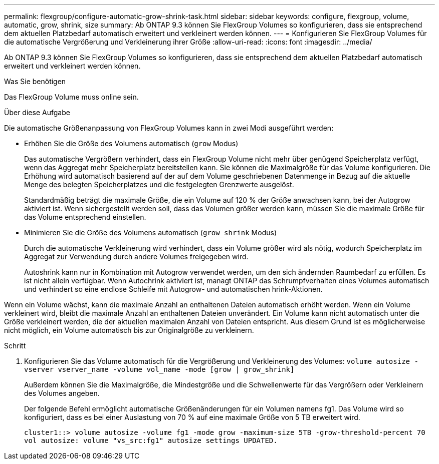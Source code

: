 ---
permalink: flexgroup/configure-automatic-grow-shrink-task.html 
sidebar: sidebar 
keywords: configure, flexgroup, volume, automatic, grow, shrink, size 
summary: Ab ONTAP 9.3 können Sie FlexGroup Volumes so konfigurieren, dass sie entsprechend dem aktuellen Platzbedarf automatisch erweitert und verkleinert werden können. 
---
= Konfigurieren Sie FlexGroup Volumes für die automatische Vergrößerung und Verkleinerung ihrer Größe
:allow-uri-read: 
:icons: font
:imagesdir: ../media/


[role="lead"]
Ab ONTAP 9.3 können Sie FlexGroup Volumes so konfigurieren, dass sie entsprechend dem aktuellen Platzbedarf automatisch erweitert und verkleinert werden können.

.Was Sie benötigen
Das FlexGroup Volume muss online sein.

.Über diese Aufgabe
Die automatische Größenanpassung von FlexGroup Volumes kann in zwei Modi ausgeführt werden:

* Erhöhen Sie die Größe des Volumens automatisch (`grow` Modus)
+
Das automatische Vergrößern verhindert, dass ein FlexGroup Volume nicht mehr über genügend Speicherplatz verfügt, wenn das Aggregat mehr Speicherplatz bereitstellen kann. Sie können die Maximalgröße für das Volume konfigurieren. Die Erhöhung wird automatisch basierend auf der auf dem Volume geschriebenen Datenmenge in Bezug auf die aktuelle Menge des belegten Speicherplatzes und die festgelegten Grenzwerte ausgelöst.

+
Standardmäßig beträgt die maximale Größe, die ein Volume auf 120 % der Größe anwachsen kann, bei der Autogrow aktiviert ist. Wenn sichergestellt werden soll, dass das Volumen größer werden kann, müssen Sie die maximale Größe für das Volume entsprechend einstellen.

* Minimieren Sie die Größe des Volumens automatisch (`grow_shrink` Modus)
+
Durch die automatische Verkleinerung wird verhindert, dass ein Volume größer wird als nötig, wodurch Speicherplatz im Aggregat zur Verwendung durch andere Volumes freigegeben wird.

+
Autoshrink kann nur in Kombination mit Autogrow verwendet werden, um den sich ändernden Raumbedarf zu erfüllen. Es ist nicht allein verfügbar. Wenn Autochrink aktiviert ist, managt ONTAP das Schrumpfverhalten eines Volumes automatisch und verhindert so eine endlose Schleife mit Autogrow- und automatischen hrink-Aktionen.



Wenn ein Volume wächst, kann die maximale Anzahl an enthaltenen Dateien automatisch erhöht werden. Wenn ein Volume verkleinert wird, bleibt die maximale Anzahl an enthaltenen Dateien unverändert. Ein Volume kann nicht automatisch unter die Größe verkleinert werden, die der aktuellen maximalen Anzahl von Dateien entspricht. Aus diesem Grund ist es möglicherweise nicht möglich, ein Volume automatisch bis zur Originalgröße zu verkleinern.

.Schritt
. Konfigurieren Sie das Volume automatisch für die Vergrößerung und Verkleinerung des Volumes: `volume autosize -vserver vserver_name -volume vol_name -mode [grow | grow_shrink]`
+
Außerdem können Sie die Maximalgröße, die Mindestgröße und die Schwellenwerte für das Vergrößern oder Verkleinern des Volumes angeben.

+
Der folgende Befehl ermöglicht automatische Größenänderungen für ein Volumen namens fg1. Das Volume wird so konfiguriert, dass es bei einer Auslastung von 70 % auf eine maximale Größe von 5 TB erweitert wird.

+
[listing]
----
cluster1::> volume autosize -volume fg1 -mode grow -maximum-size 5TB -grow-threshold-percent 70
vol autosize: volume "vs_src:fg1" autosize settings UPDATED.
----


